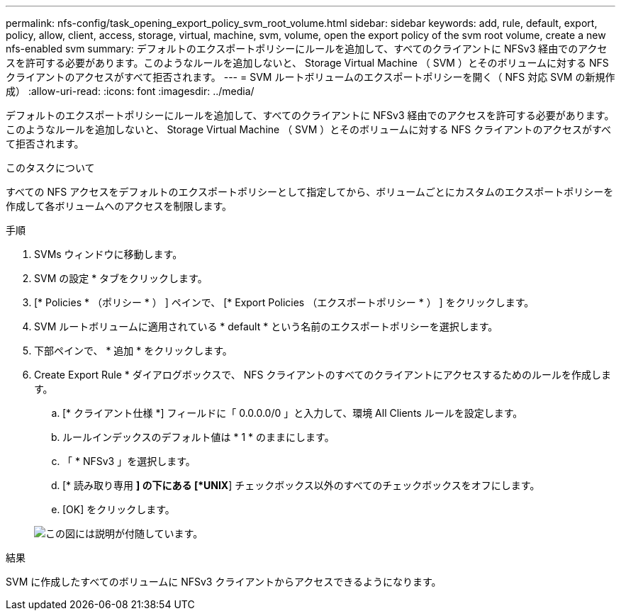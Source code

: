 ---
permalink: nfs-config/task_opening_export_policy_svm_root_volume.html 
sidebar: sidebar 
keywords: add, rule, default, export, policy, allow, client, access, storage, virtual, machine, svm, volume, open the export policy of the svm root volume, create a new nfs-enabled svm 
summary: デフォルトのエクスポートポリシーにルールを追加して、すべてのクライアントに NFSv3 経由でのアクセスを許可する必要があります。このようなルールを追加しないと、 Storage Virtual Machine （ SVM ）とそのボリュームに対する NFS クライアントのアクセスがすべて拒否されます。 
---
= SVM ルートボリュームのエクスポートポリシーを開く（ NFS 対応 SVM の新規作成）
:allow-uri-read: 
:icons: font
:imagesdir: ../media/


[role="lead"]
デフォルトのエクスポートポリシーにルールを追加して、すべてのクライアントに NFSv3 経由でのアクセスを許可する必要があります。このようなルールを追加しないと、 Storage Virtual Machine （ SVM ）とそのボリュームに対する NFS クライアントのアクセスがすべて拒否されます。

.このタスクについて
すべての NFS アクセスをデフォルトのエクスポートポリシーとして指定してから、ボリュームごとにカスタムのエクスポートポリシーを作成して各ボリュームへのアクセスを制限します。

.手順
. SVMs ウィンドウに移動します。
. SVM の設定 * タブをクリックします。
. [* Policies * （ポリシー * ） ] ペインで、 [* Export Policies （エクスポートポリシー * ） ] をクリックします。
. SVM ルートボリュームに適用されている * default * という名前のエクスポートポリシーを選択します。
. 下部ペインで、 * 追加 * をクリックします。
. Create Export Rule * ダイアログボックスで、 NFS クライアントのすべてのクライアントにアクセスするためのルールを作成します。
+
.. [* クライアント仕様 *] フィールドに「 0.0.0.0/0 」と入力して、環境 All Clients ルールを設定します。
.. ルールインデックスのデフォルト値は * 1 * のままにします。
.. 「 * NFSv3 」を選択します。
.. [* 読み取り専用 *] の下にある [*UNIX*] チェックボックス以外のすべてのチェックボックスをオフにします。
.. [OK] をクリックします。


+
image::../media/export_rule_for_root_volume_nfs.gif[この図には説明が付随しています。]



.結果
SVM に作成したすべてのボリュームに NFSv3 クライアントからアクセスできるようになります。
